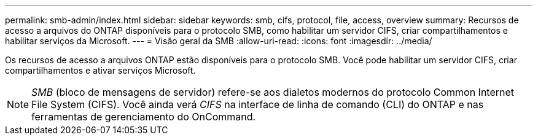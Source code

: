 ---
permalink: smb-admin/index.html 
sidebar: sidebar 
keywords: smb, cifs, protocol, file, access, overview 
summary: Recursos de acesso a arquivos do ONTAP disponíveis para o protocolo SMB, como habilitar um servidor CIFS, criar compartilhamentos e habilitar serviços da Microsoft. 
---
= Visão geral da SMB
:allow-uri-read: 
:icons: font
:imagesdir: ../media/


[role="lead"]
Os recursos de acesso a arquivos ONTAP estão disponíveis para o protocolo SMB. Você pode habilitar um servidor CIFS, criar compartilhamentos e ativar serviços Microsoft.

[NOTE]
====
_SMB_ (bloco de mensagens de servidor) refere-se aos dialetos modernos do protocolo Common Internet File System (CIFS). Você ainda verá _CIFS_ na interface de linha de comando (CLI) do ONTAP e nas ferramentas de gerenciamento do OnCommand.

====